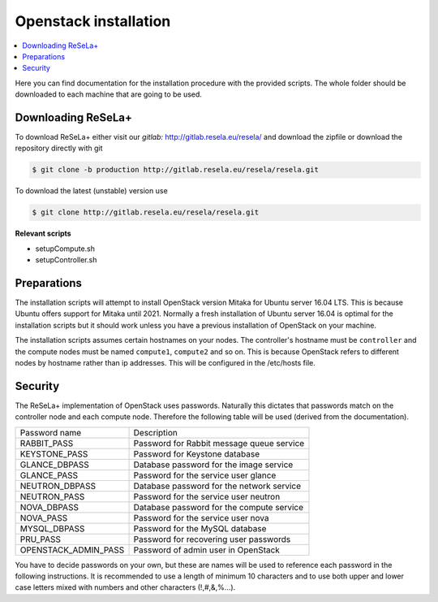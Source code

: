 Openstack installation
======================

.. contents::
    :local:

Here you can find documentation for the installation procedure with the provided scripts.
The whole folder should be downloaded to each machine that are going to be used.

Downloading ReSeLa+
~~~~~~~~~~~~~~~~~~~
To download ReSeLa+ either visit our `gitlab:` http://gitlab.resela.eu/resela/ and download the
zipfile or download the
repository
directly with git

.. code-block:: sh

    $ git clone -b production http://gitlab.resela.eu/resela/resela.git

To download the latest (unstable) version use

.. code-block:: sh

    $ git clone http://gitlab.resela.eu/resela/resela.git


**Relevant scripts**

- setupCompute.sh
- setupController.sh

Preparations
~~~~~~~~~~~~
The installation scripts will attempt to install OpenStack version Mitaka for Ubuntu server 16.04
LTS.
This is because Ubuntu offers support for Mitaka until 2021. Normally a fresh installation of
Ubuntu server 16.04 is optimal for the installation scripts but
it should work unless you have a previous installation of OpenStack on your machine.

The installation scripts assumes certain hostnames on your nodes. The controller's hostname
must be ``controller`` and the compute nodes must be named ``compute1``, ``compute2`` and so on.
This is because
OpenStack refers to different nodes by hostname rather than ip addresses. This will be
configured in the /etc/hosts file.

Security
~~~~~~~~
The ReSeLa+ implementation of OpenStack uses passwords. Naturally this dictates that passwords match
on the controller node and each compute node. Therefore the following table will be used (derived
from the documentation).

+----------------------+---------------------------------------------+
| Password name        | Description                                 |
+----------------------+---------------------------------------------+
| RABBIT_PASS          | Password for Rabbit message queue service   |
+----------------------+---------------------------------------------+
| KEYSTONE_PASS        | Password for Keystone database              |
+----------------------+---------------------------------------------+
| GLANCE_DBPASS        | Database password for the image service     |
+----------------------+---------------------------------------------+
| GLANCE_PASS          | Password for the service user glance        |
+----------------------+---------------------------------------------+
| NEUTRON_DBPASS       | Database password for the network service   |
+----------------------+---------------------------------------------+
| NEUTRON_PASS         | Password for the service user neutron       |
+----------------------+---------------------------------------------+
| NOVA_DBPASS          | Database password for the compute service   |
+----------------------+---------------------------------------------+
| NOVA_PASS            | Password for the service user nova          |
+----------------------+---------------------------------------------+
| MYSQL_DBPASS         | Password for the MySQL database             |
+----------------------+---------------------------------------------+
| PRU_PASS             | Password for recovering user passwords      |
+----------------------+---------------------------------------------+
| OPENSTACK_ADMIN_PASS | Password of admin user in OpenStack         |
+----------------------+---------------------------------------------+

You have to decide passwords on your own, but these are names will be used to reference each password
in the following instructions. It is recommended to use a length of minimum 10 characters and to
use both upper and lower case letters mixed with numbers and other characters (!,#,&,%...).

